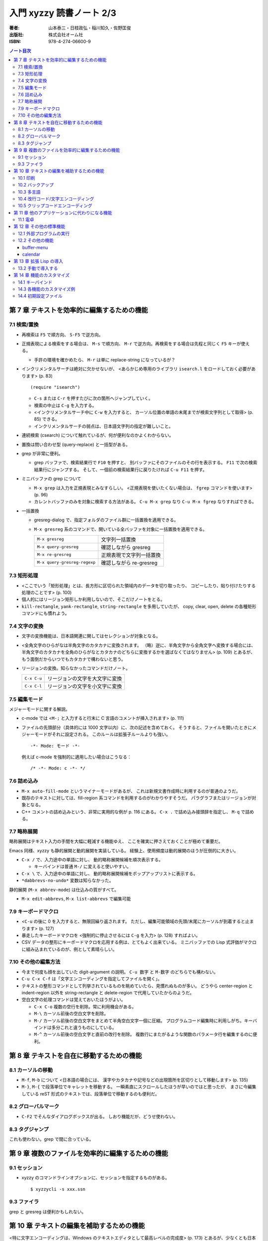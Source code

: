 ======================================================================
入門 xyzzy 読書ノート 2/3
======================================================================

:著者: 山本泰三・日枝政弘・稲川知久・佐野匡俊
:出版社: 株式会社オーム社
:ISBN: 978-4-274-06600-9

.. contents:: ノート目次

第 7 章 テキストを効率的に編集するための機能
==================================================
7.1 検索/置換
--------------------------------------------------
* 再検索は ``F5`` で順方向、 ``S-F5`` で逆方向。
* 正規表現による検索をする場合は、 ``M-s`` で順方向、
  ``M-r`` で逆方向。再検索をする場合は先程と同じく ``F5`` キーが使える。

  * 手許の環境を確かめたら、 ``M-r`` は単に replace-string になっているが？

* インクリメンタルサーチは絶対に欠かせないが、
  <あらかじめ専用のライブラリ ``isearch.l`` をロードしておく必要があります>
  (p. 83)
  ::

    (require "isearch")

  * ``C-s`` または ``C-r`` を押すたびに次の箇所へジャンプしていく。
  * 検索の中止は ``C-g`` を入力する。
  * <インクリメンタルサーチ中に ``C-w`` を入力すると、
    カーソル位置の単語の末尾までが検索文字列として取得> (p. 85) できる。
  * インクリメンタルサーチの弱点は、日本語文字列の指定が難しいこと。

* 連続検索 (csearch) について触れているが、何が便利なのかよくわからない。

* 置換は問い合わせ型 (query-replace) と一括型がある。
* grep が非常に便利。

  * grep バッファで、検索結果行で ``F10`` を押すと、
    別バッファにそのファイルのその行を表示する。
    ``F11`` で次の検索結果行にジャンプする。
    そして、一個前の検索結果行に戻りたければ ``C-u F11`` を押す。

* ミニバッファの grep について

  * ``M-x grep`` は入力を正規表現とみなすらしい。
    <正規表現を使いたくない場合は、 ``fgrep`` コマンドを使います> (p. 96)
  * カレントバッファのみを対象に検索する方法がある。
    ``C-u M-x grep`` なり ``C-u M-x fgrep`` なりすればできる。

* 一括置換

  * gresreg-dialog で、指定フォルダのファイル群に一括置換を適用できる。
  * ``M-x gresreg`` 系のコマンドで、開いている全バッファを対象に一括置換を適用できる。

    ============================  =========================
    ``M-x gresreg``               文字列一括置換
    ``M-x query-gresreg``         確認しながら gresreg
    ``M-x re-gresreg``            正規表現で文字列一括置換
    ``M-x query-gresreg-regexp``  確認しながら re-gresreg
    ============================  =========================

7.3 矩形処理
--------------------------------------------------
* <ここでいう「矩形処理」とは、長方形に区切られた領域内のデータを切り取ったり、
  コピーしたり、貼り付けたりする処理のことです> (p. 100)
* 個人的にはリージョン矩形しか利用しないので、そこだけノートをとる。
* ``kill-rectangle``, ``yank-rectangle``, ``string-rectangle`` を多用していたが、
  copy, clear, open, delete の各種矩形コマンドにも慣れよう。

7.4 文字の変換
--------------------------------------------------
* 文字の変換機能は、日本語関連に関してはセレクションが対象となる。
* <全角文字のひらがなは半角文字のカタカナに変換されます。
  （略）逆に、半角文字から全角文字へ変換する場合には、
  半角文字のカタカナを全角のひらがなとカタカナのどちらに変換するかを選ばなくてはなりません> (p. 109)
  とあるが、もう面倒だからいつでもカタカナで構わないと思う。
* リージョンの変換。知らなかったコマンドだけノート。

  ===========  ==============================
  ``C-x C-u``  リージョンの文字を大文字に変換
  ``C-x C-l``  リージョンの文字を小文字に変換
  ===========  ==============================

7.5 編集モード
--------------------------------------------------
メジャーモードに関する解説。

* c-mode では <``M-;`` と入力すると行末に C 言語のコメントが挿入されます> (p. 111)
* ファイルの先頭部分（具体的には 1000 文字以内）に、次の記述を含めておく。
  そうすると、ファイルを開いたときにメジャーモードがそれに設定される。
  このルールは拡張子ルールよりも強い。
  ::

    -*- Mode: モード -*-

  例えば c-mode を強制的に適用したい場合はこうなる：
  ::

    /* -*- Mode: c -*- */

7.6 詰め込み
--------------------------------------------------
* ``M-x auto-fill-mode`` というマイナーモードがあるが、
  これは新規文書作成時に利用するのが普通のようだ。

* 既存のテキストに対しては、fill-region 系コマンドを利用するのがわかりやすそうだ。
  パラグラフまたはリージョンが対象となる。

* C++ コメントの詰め込みという、非常に実用的な例が p. 116 にある。
  ``C-x .`` で詰め込み接頭辞を指定し、 ``M-q`` で詰める。

7.7 略称展開
--------------------------------------------------
略称展開はテキスト入力の手間を大幅に軽減する機能ゆえ、
ここを確実に押さえておくことが極めて重要だ。

Emacs 同様、xyzzy も静的展開と動的展開を実装している。
経験上、使用頻度は動的展開のほうが圧倒的に大きい。

* ``C-x /`` で、入力途中の単語に対し、
  動的略称展開候補を順次表示する。

  * キーバインドは普通 ``M-/`` に変えると使いやすい。

* ``C-x \`` で、入力途中の単語に対し、
  動的略称展開候補をポップアップリストに表示する。

* ``*dabbrevs-no-undo*`` 変数は知らなかった。

静的展開 (``M-x abbrev-mode``) は仕込みの質がすべて。

* ``M-x edit-abbrevs``, ``M-x list-abbrevs`` で編集可能

7.9 キーボードマクロ
--------------------------------------------------
* <``C-u`` の後に 0 を入力すると、無限回繰り返されます。
  ただし、編集可能領域の先頭/末尾にカーソルが到着すると止まります> (p. 127)
* 暴走したキーボードマクロを <強制的に停止させるには ``C-g`` を入力> (p. 128) 
  すればよい。
* CSV データの整形にキーボードマクロを応用する例は、とてもよく出来ている。
  ミニバッファでの Lisp 式評価がマクロに組み込まれているのが、例として素晴らしい。

7.10 その他の編集方法
--------------------------------------------------
* 今まで何度も顔を出していた digit-argument の説明。
  ``C-u 数字`` と ``M-数字`` のどちらでも構わない。
* ``C-u C-x C-f`` は「文字エンコーディングを指定してファイルを開く」。
* テキストの整形コマンドとして列挙されているものを眺めていたら、見慣れぬものが多い。
  どうやら center-region と indent-region 以外を
  string-rectangle と delete-region で代用していたからのようだ。
* 空白文字の処理コマンドは覚えておいたほうがよい。

  * ``C-x C-o`` 複数の空行を削除。常に利用機会がある。
  * ``M-\`` カーソル前後の空白文字を削除。
  * ``M-/`` カーソル前後の空白文字をまとめて半角空白文字一個に圧縮。
    プログラムコード編集時に利用しがち。キーバインドは多分これと違うものにしている。
  * ``M-^`` カーソル前後の空白文字と直前の改行を削除。
    複数行にまたがるような関数のパラメータ行を編集するのに便利。

第 8 章 テキストを自在に移動するための機能
==================================================
8.1 カーソルの移動
--------------------------------------------------
* ``M-f``, ``M-b`` について <日本語の場合には、
  漢字やカタカナや記号などの出現箇所を区切りとして移動します> (p. 135)
* ``M-}``, ``M-{`` で段落単位でキャレットを移動する。
  一瞬素直にスクロールしたほうが早いのではと思ったが、
  まさに今編集している reST 形式のテキストでは、段落単位で移動するのも便利だ。

8.2 グローバルマーク
--------------------------------------------------
* ``C-F2`` でそんなダイアログボックスが出る。
  しおり機能だが、どうせ使わない。

8.3 タグジャンプ
--------------------------------------------------
これも使わない。grep で間に合っている。

第 9 章 複数のファイルを効率的に編集するための機能
==================================================
9.1 セッション
--------------------------------------------------
* xyzzy のコマンドラインオプションに、セッションを指定するものがある。
  ::

    $ xyzzycli -s xxx.ssn

9.3 ファイラ
--------------------------------------------------
grep と gresreg は便利かもしれない。

第 10 章 テキストの編集を補助するための機能
==================================================
<特に文字エンコーディングは、Windows のテキストエディタとして最高レベルの完成度>
(p. 173) とあるが、少なくとも日本語に関しては不自由したことがない。

10.1 印刷
--------------------------------------------------
* ヘッダとフッタの書式を指定することができる。
  日付の書式をカスタマイズしたいことが多いはずなので、これは押さえたい。

10.2 バックアップ
--------------------------------------------------
* 設定ダイアログのバックアップファイル画面で、
  「バックアップファイルをつくる」のチェックを外せば、当該機能を無効化できる。

10.3 多言語
--------------------------------------------------
* フォントの設定を共通設定ダイアログのフォントタブで行う。
* 文字セットに対応したフォントの調べ方が p. 192 の囲み記事にある。
  Internet Explorer のインターネットオプションダイアログにある、
  全般タブのフォント設定画面を見て、「テキスト形式フォント」にリストされるフォントのどれかならば、
  xyzzy で利用できるらしい。
* <xyzzy には、ラテン語（フランス語、ドイツ語、イタリア語など）入力支援用の
  Lisp が用意されています。（略）簡単なラテン語入力環境としては十分です> (p. 193)

  * ``(require "iso8859-1")``
  * 例えば ``C-x 8 " U`` とキーインすると、大文字の U にウムラウトが付いた文字が得られる。

この後、中国語、ロシア語、東アジア言語、フランス語等の OS 別入力方法の解説がある。
個人的には無用なトピックなので、ノート割愛。

10.4 改行コード/文字エンコーディング
--------------------------------------------------
* 次のコマンドは必修。

  =============  ==========================================
  ``C-x C-k n``  現在のバッファの改行コードを変更
  ``C-x C-k f``  現在のバッファの文字エンコーディングを変更
  =============  ==========================================

* ファイル新規作成時の改行コード、エンコーディングを指定する方法がある。
  ::

    (setq *default-fileio-encoding* *encoding-euc-jp*)
    (setq *default-eol-code* *eol-lf*)

10.5 クリップコードエンコーディング
--------------------------------------------------
クリップボードにテキストが入っている場合に、
xyzzy にその文字エンコーディングをどのように解釈させるかを指定する機能か。

* メニューアイテムの「クリップボードエンコーディング」か、
  ``M-x change-clipboard-encoding`` でエンコーディングを変更できる。
* <相手側のアプリケーションが Shift-JIS でしか受け取れないのであれば、
  クリップボードエンコーディングは Shift-JIS にしておかなければなりません>
  (p. 211)
* xyzzy のバッファに <表示されている文字を適切にファイルに保存できるかどうかは
  バッファエンコーディングに依存します> (p. 214)

第 11 章 他のアプリケーションに代わりになる機能
==================================================
11.1 電卓
--------------------------------------------------
* ``M-x calc`` で電卓バッファ登場。バッファを閉じるには kill-buffer でよい。
* ``set`` と入力すると、電卓変数が一覧できる。

  * ``set 変数名=値`` で変数に値をセットする。
  * ``1 / 3`` を小数値として表示したい場合は ``set ratio=float`` とする。
  * 自分で変数を定義することができる。いきなり ``r=3`` のように評価すればよい。
  * 自分で関数を定義することができる。
    ::

      $ add(x,y)=x+y
      function
      $ add(3,2)
      5

  * かなりの数のビルトイン関数がある。

第 12 章 その他の標準機能
==================================================
12.1 外部プログラムの実行
--------------------------------------------------
ここでは <バッファの内容をフィルタプログラムに通す> (p. 243) 方法を習得しよう。

=========  ==================================================================
``C-x &``  外部プログラムを非同期実行して、その標準出力をバッファに表示する。
           ls, find, make 等向き。
``C-x #``  バッファ全体をフィルタプログラムの結果で置き換える。
           sort, uniq 等向き。
``C-x |``  リージョンをフィルタプログラムの結果で置き換える。
=========  ==================================================================

* msdev や devenv は ``C-x &`` で。
  ありがたいことに、コンパイルエラーを grep バッファ同様に
  F10 と F11 キーで発生箇所にジャンプできる。

12.2 その他の機能
--------------------------------------------------
buffer-menu
~~~~~~~~~~~
* ``C-x C-b`` 画面でのキー操作方法を、次のものだけは少なくとも記憶しておくこと。

====================  ===========
削除マークをつける    ``d`` ``k``
各種マークを取り消す  ``u``
マークに従って実行    ``x``
====================  ===========

calendar
~~~~~~~~
* ``M-x calendar`` でカレンダーバッファが出現する。
  デスクトップのそれと比べ、祝日を見るのに便利という利点がある。
  法律が変わるたびに calendar.l をメンテナンスする必要があるが。

第 13 章 拡張 Lisp の導入
==================================================
13.2 手動で導入する
--------------------------------------------------
パッケージによる導入方法の違いもあるが、基本的には以下の手順になる。

1. ``$XYZZY/site-lisp`` に Lisp ファイルを置く。
2. ``~/.xyzzy`` を編集して、その機能を有効にするようなコードを追加する。
3. xyzzy を再起動する。

第 14 章 機能のカスタマイズ
==================================================
14.1 キーバインド
--------------------------------------------------
* <特定のキーに対応した機能が知りたければ、
  ``describe-key`` を使い知りたいキーを入力することによりその説明が表示されます>
  (p. 286)
* xyzzy **全体の** キーバインドを変更するには、初期設定ファイルに次のように記述する。
  ::

    (global-set-key キー入力 コマンド)

* 全体ではなく、メジャーモードのキーバインドを変更する場合は、このようになる。
  ::

    (require モジュール名)
    (define-key モードのキーマップ キー入力 コマンド)

14.3 各機能のカスタマイズ例
--------------------------------------------------
フックの概念を押さえるだけでよい。

14.4 初期設定ファイル
--------------------------------------------------
* .xyzzy と siteinit.l の違いを押さえる。

  * .xyzzy は各ユーザーがそれぞれ持っていると考える。
  * xyzzy は siteinit.l の評価後に .xyzzy を評価する。
  * siteinit.l の更新は Ctrl + Shift 押しの xyzzy 再起動で完遂となる。
  * .xyzzy はバイトコンパイルの対象にできない。

* 囲み記事。xyzzy は ``$XYZZYHOME`` を ``$HOME`` よりも優先する。
* .xyzzy を分割するテクニックがある。
  ::

    (load-file "~/myfoo.l")
    (load-file "~/mybar.l")

  ポイントは、各 Lisp ファイルはバイトコンパイルができるということ。
